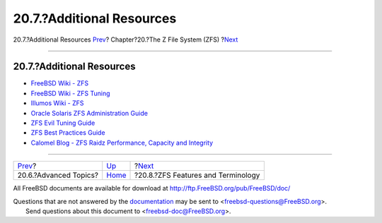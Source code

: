 ==========================
20.7.?Additional Resources
==========================

.. raw:: html

   <div class="navheader">

20.7.?Additional Resources
`Prev <zfs-advanced.html>`__?
Chapter?20.?The Z File System (ZFS)
?\ `Next <zfs-term.html>`__

--------------

.. raw:: html

   </div>

.. raw:: html

   <div class="sect1">

.. raw:: html

   <div class="titlepage" xmlns="">

.. raw:: html

   <div>

.. raw:: html

   <div>

20.7.?Additional Resources
--------------------------

.. raw:: html

   </div>

.. raw:: html

   </div>

.. raw:: html

   </div>

.. raw:: html

   <div class="itemizedlist">

-  `FreeBSD Wiki - ZFS <https://wiki.freebsd.org/ZFS>`__

-  `FreeBSD Wiki - ZFS
   Tuning <https://wiki.freebsd.org/ZFSTuningGuide>`__

-  `Illumos Wiki - ZFS <http://wiki.illumos.org/display/illumos/ZFS>`__

-  `Oracle Solaris ZFS Administration
   Guide <http://docs.oracle.com/cd/E19253-01/819-5461/index.html>`__

-  `ZFS Evil Tuning
   Guide <http://www.solarisinternals.com/wiki/index.php/ZFS_Evil_Tuning_Guide>`__

-  `ZFS Best Practices
   Guide <http://www.solarisinternals.com/wiki/index.php/ZFS_Best_Practices_Guide>`__

-  `Calomel Blog - ZFS Raidz Performance, Capacity and
   Integrity <https://calomel.org/zfs_raid_speed_capacity.html>`__

.. raw:: html

   </div>

.. raw:: html

   </div>

.. raw:: html

   <div class="navfooter">

--------------

+---------------------------------+-------------------------+---------------------------------------+
| `Prev <zfs-advanced.html>`__?   | `Up <zfs.html>`__       | ?\ `Next <zfs-term.html>`__           |
+---------------------------------+-------------------------+---------------------------------------+
| 20.6.?Advanced Topics?          | `Home <index.html>`__   | ?20.8.?ZFS Features and Terminology   |
+---------------------------------+-------------------------+---------------------------------------+

.. raw:: html

   </div>

All FreeBSD documents are available for download at
http://ftp.FreeBSD.org/pub/FreeBSD/doc/

| Questions that are not answered by the
  `documentation <http://www.FreeBSD.org/docs.html>`__ may be sent to
  <freebsd-questions@FreeBSD.org\ >.
|  Send questions about this document to <freebsd-doc@FreeBSD.org\ >.
